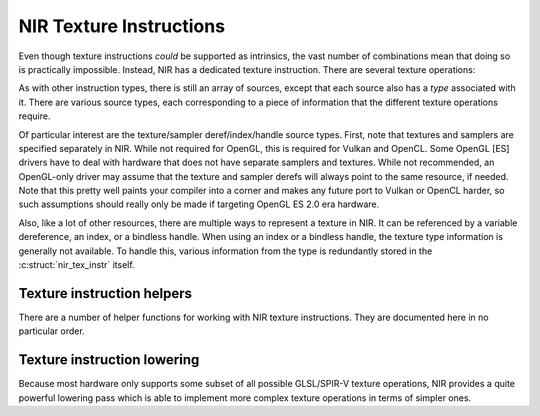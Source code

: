 NIR Texture Instructions
========================

Even though texture instructions *could* be supported as intrinsics, the vast
number of combinations mean that doing so is practically impossible. Instead,
NIR has a dedicated texture instruction.  There are several texture operations:

.. c:autoenum:: nir_texop
   :file: src/compiler/nir/nir.h
   :members:

As with other instruction types, there is still an array of sources, except
that each source also has a *type* associated with it.  There are various
source types, each corresponding to a piece of information that the different
texture operations require.

.. c:autoenum:: nir_tex_src_type
   :members:

Of particular interest are the texture/sampler deref/index/handle source types.
First, note that textures and samplers are specified separately in NIR.  While
not required for OpenGL, this is required for Vulkan and OpenCL.  Some
OpenGL [ES] drivers have to deal with hardware that does not have separate
samplers and textures.  While not recommended, an OpenGL-only driver may assume
that the texture and sampler derefs will always point to the same resource, if
needed.  Note that this pretty well paints your compiler into a corner and
makes any future port to Vulkan or OpenCL harder, so such assumptions should
really only be made if targeting OpenGL ES 2.0 era hardware.

Also, like a lot of other resources, there are multiple ways to represent a
texture in NIR. It can be referenced by a variable dereference, an index, or a
bindless handle. When using an index or a bindless handle, the texture type
information is generally not available.  To handle this, various information
from the type is redundantly stored in the :c:struct:`nir_tex_instr` itself.

.. c:autostruct:: nir_tex_instr
   :members:

.. c:autostruct:: nir_tex_src
   :members:

Texture instruction helpers
---------------------------

There are a number of helper functions for working with NIR texture
instructions.  They are documented here in no particular order.

.. c:autofunction:: nir_tex_instr_create

.. c:autofunction:: nir_tex_instr_need_sampler

.. c:autofunction:: nir_tex_instr_result_size

.. c:autofunction:: nir_tex_instr_dest_size

.. c:autofunction:: nir_tex_instr_is_query

.. c:autofunction:: nir_tex_instr_has_implicit_derivative

.. c:autofunction:: nir_tex_instr_src_type

.. c:autofunction:: nir_tex_instr_src_size

.. c:autofunction:: nir_tex_instr_src_index

.. c:autofunction:: nir_tex_instr_add_src

.. c:autofunction:: nir_tex_instr_remove_src

Texture instruction lowering
----------------------------

Because most hardware only supports some subset of all possible GLSL/SPIR-V
texture operations, NIR provides a quite powerful lowering pass which is able
to implement more complex texture operations in terms of simpler ones.

.. c:autofunction:: nir_lower_tex

.. c:autostruct:: nir_lower_tex_options
   :members:

.. c:autoenum:: nir_lower_tex_packing
   :members:
